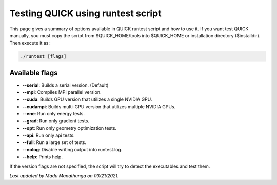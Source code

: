 Testing QUICK using runtest script
^^^^^^^^^^^^^^^^^^^^^^^^^^^^^^^^^^

This page gives a summary of options available in QUICK runtest script and how to use it. If you want test QUICK manually, you must copy the script from $QUICK_HOME/tools into $QUICK_HOME or installation directory ($installdir). Then execute it as:

.. code-block:: none

	./runtest [flags]

Available flags
***************

• **--serial**: Builds a serial version. (Default)
• **--mpi**: Compiles MPI parallel version.
• **--cuda**: Builds GPU version that utilizes a single NVIDIA GPU.
• **--cudampi**: Builds multi-GPU version that utilizes multiple NVIDIA GPUs.
• **--ene**: Run only energy tests.
• **--grad**: Run only gradient tests.
• **--opt**: Run only geometry optimization tests.
• **--api**: Run only api tests.
• **--full**: Run a large set of tests.
• **--nolog**: Disable writing output into runtest.log.
• **--help**: Prints help.

If the version flags are not specified, the script will try to detect the executables and test them.

*Last updated by Madu Manathunga on 03/21/2021.*
